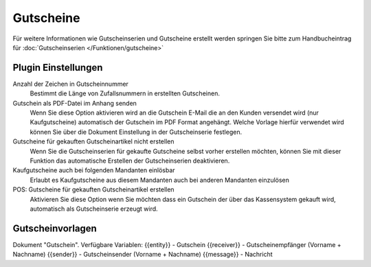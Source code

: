 Gutscheine
##########

Für weitere Informationen wie Gutscheinserien und Gutscheine erstellt werden springen Sie bitte zum Handbucheintrag
für :doc:`Gutscheinserien </Funktionen/gutscheine>`

Plugin Einstellungen
~~~~~~~~~~~~~~~~~~~~~~

Anzahl der Zeichen in Gutscheinnummer
    Bestimmt die Länge von Zufallsnummern in erstellten Gutscheinen.

Gutschein als PDF-Datei im Anhang senden
    Wenn Sie diese Option aktivieren wird an die Gutschein E-Mail die an den Kunden versendet wird (nur Kaufgutscheine)
    automatisch der Gutschein im PDF Format angehängt. Welche Vorlage hierfür verwendet wird können Sie über die Dokument
    Einstellung in der Gutscheinserie festlegen.

Gutscheine für gekauften Gutscheinartikel nicht erstellen
    Wenn Sie die Gutscheinserien für gekaufte Gutscheine selbst vorher erstellen möchten, können Sie mit dieser Funktion
    das automatische Erstellen der Gutscheinserien deaktivieren.

Kaufgutscheine auch bei folgenden Mandanten einlösbar
    Erlaubt es Kaufgutscheine aus diesem Mandanten auch bei anderen Mandanten einzulösen

POS: Gutscheine für gekauften Gutscheinartikel erstellen
    Aktivieren Sie diese Option wenn Sie möchten dass ein Gutschein der über das Kassensystem gekauft wird, automatisch als Gutscheinserie erzeugt wird.
    
Gutscheinvorlagen
~~~~~~~~~~~~~~~~~~~~~~

Dokument "Gutschein".
Verfügbare Variablen:
{{entity}} - Gutschein
{{receiver}} - Gutscheinempfänger (Vorname + Nachname)
{{sender}} - Gutscheinsender (Vorname + Nachname)
{{message}} - Nachricht
